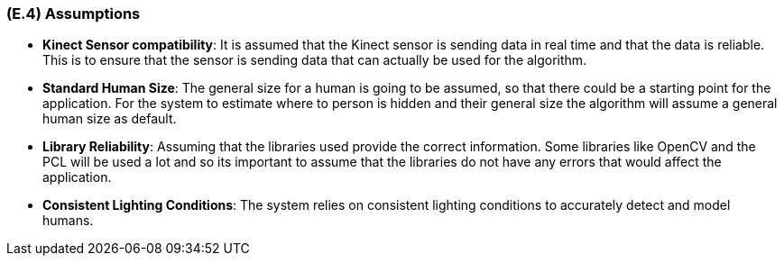 [#e4,reftext=E.4]
=== (E.4) Assumptions

ifdef::env-draft[]
TIP: _Properties of the environment that may be assumed, with the goal of facilitating the project and simplifying the system. It defines properties that are not imposed by the environment (like those in <<e3>>) but assumed to hold, as an explicit decision meant to facilitate the system's construction._  <<BM22>>
endif::[]


- *Kinect  Sensor compatibility*: It is assumed that the Kinect sensor is sending data in real time and that the data is reliable. This is to ensure that the sensor is sending data that can actually be used for the algorithm. 

- *Standard Human Size*: The general size for a human is going to be assumed, so that there could be a starting point for the application. For the system to estimate where to person is hidden and their general size the algorithm will assume a general human size as default.

- *Library Reliability*: Assuming that the libraries used provide the correct information. Some libraries like OpenCV and the PCL will be used a lot and so its important to assume that the libraries do not have any errors that would affect the application.

- *Consistent Lighting Conditions*: The system relies on consistent lighting conditions to accurately detect and model humans.

